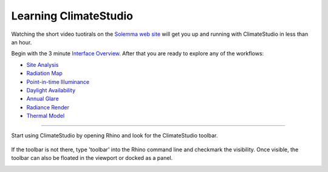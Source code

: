 
Learning ClimateStudio
================================================
Watching the short video tuotirals on the `Solemma web site`_ will get you up and running with ClimateStudio in less than an hour.

Begin with the 3 minute `Interface Overview`_. After that you are ready to explore any of the workflows:

.. _Solemma web site: https://solemma.com/TrainingClimateStudio.html

.. _Interface Overview: https://vimeo.com/392379382

- `Site Analysis`_ 
- `Radiation Map`_
- `Point-in-time Illuminance`_
- `Daylight Availability`_
- `Annual Glare`_
- `Radiance Render`_
- `Thermal Model`_ 

.. _Site Analysis: siteAnalysis.html 

.. _Radiation Map: radiationMap.html 

.. _Point-in-time Illuminance: point-in-timeIlluminance.html

.. _Daylight Availability: daylightAvailability.html 

.. _Annual Glare: annualGlare.html

.. _Radiance Render: radianceRender.html

.. _Thermal Model: thermalModel.html

================================================

Start using ClimateStudio by opening Rhino and look for the ClimateStudio toolbar.

.. figure:: images/workflows.jpg
   :width: 300px
   :align: center

If the toolbar is not there, type 'toolbar' into the Rhino command line and checkmark the visibility. Once visible, the toolbar can also be floated in the viewport or docked as a panel.

.. image:: images/CS_toolbar.gif
   :width: 600px
   :align: center












